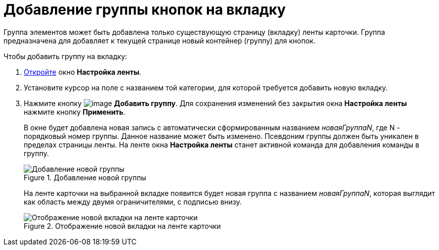 = Добавление группы кнопок на вкладку

Группа элементов может быть добавлена только существующую страницу (вкладку) ленты карточки. Группа предназначена для добавляет к текущей странице новый контейнер (группу) для кнопок.

.Чтобы добавить группу на вкладку:
. xref:lay_Set_ribbon.adoc[Откройте] окно *Настройка ленты*.
. Установите курсор на поле с названием той категории, для которой требуется добавить новую вкладку.
. Нажмите кнопку image:buttons/lay_Ribbon_group_add.png[image] *Добавить группу*. Для сохранения изменений без закрытия окна *Настройка ленты* нажмите кнопку *Применить*.
+
В окне будет добавлена новая запись с автоматически сформированным названием _новаяГруппаN_, где N - порядковый номер группы. Данное название может быть изменено. Псевдоним группы должен быть уникален в пределах страницы ленты. На ленте окна *Настройка ленты* станет активной команда для добавления команды в группу.
+
.Добавление новой группы
image::lay_Ribbon_group.png[Добавление новой группы]
+
На ленте карточки на выбранной вкладке появится будет новая группа с названием _новаяГруппаN_, которая выглядит как область между двумя ограничителями, с подписью внизу.
+
.Отображение новой вкладки на ленте карточки
image::lay_Ribbon_group_card.png[Отображение новой вкладки на ленте карточки]
